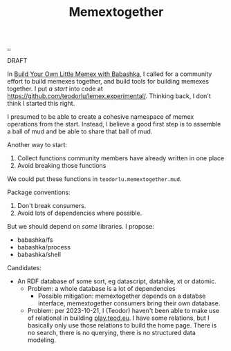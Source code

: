 :PROPERTIES:
:ID: eb485858-e481-400f-b48b-982926939d0e
:END:
#+TITLE: Memextogether

[[file:..][..]]

DRAFT

In [[id:26776cc4-e64d-494b-b24c-784b2c57866d][Build Your Own Little Memex with Babashka]], I called for a community effort to build memexes together, and build tools for building memexes together.
I put /a start/ into code at https://github.com/teodorlu/lemex.experimental/.
Thinking back, I don't think I started this right.

I presumed to be able to create a cohesive namespace of memex operations from the start.
Instead, I believe a good first step is to assemble a ball of mud and be able to share that ball of mud.

Another way to start:

1. Collect functions community members have already written in one place
2. Avoid breaking those functions

We could put these functions in =teodorlu.memextogether.mud=.

Package conventions:

1. Don't break consumers.
2. Avoid lots of dependencies where possible.

But we should depend on /some/ libraries.
I propose:

- babashka/fs
- babashka/process
- babashka/shell

Candidates:

- An RDF database of some sort, eg datascript, datahike, xt or datomic.
  - Problem: a whole database is a lot of dependencies
    - Possible mitigation: memextogether depends on a databse interface, memextogether consumers bring their own database.
  - Problem: per 2023-10-21, I (Teodor) haven't been able to make use of relational in building [[id:0c9bef25-85ef-48e8-b4fd-d60160f177ec][play.teod.eu]].
    I have some relations, but I basically only use those relations to build the home page.
    There is no search, there is no querying, there is no structured data modeling.
